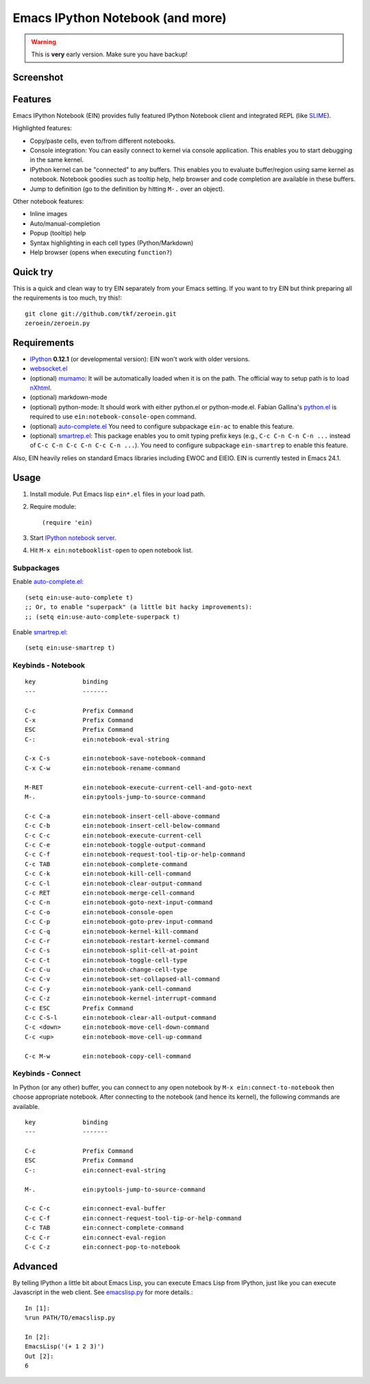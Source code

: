 ===================================
 Emacs IPython Notebook (and more)
===================================

.. warning:: This is **very** early version.
             Make sure you have backup!

Screenshot
==========

.. figure:: http://farm8.staticflickr.com/7125/7006219050_2d424b4ece_z.jpg
   :alt: Plotting in Emacs IPython Notebook


Features
========

Emacs IPython Notebook (EIN) provides fully featured IPython Notebook
client and integrated REPL (like SLIME_).

.. _SLIME: http://common-lisp.net/project/slime/

Highlighted features:

* Copy/paste cells, even to/from different notebooks.
* Console integration: You can easily connect to kernel via console
  application.  This enables you to start debugging in the same
  kernel.
* IPython kernel can be "connected" to any buffers.  This enables you
  to evaluate buffer/region using same kernel as notebook.  Notebook
  goodies such as tooltip help, help browser and code completion are
  available in these buffers.
* Jump to definition (go to the definition by hitting ``M-.`` over an
  object).

Other notebook features:

* Inline images
* Auto/manual-completion
* Popup (tooltip) help
* Syntax highlighting in each cell types (Python/Markdown)
* Help browser (opens when executing ``function?``)


Quick try
=========

This is a quick and clean way to try EIN separately from your Emacs
setting.  If you want to try EIN but think preparing all the
requirements is too much, try this!::

   git clone git://github.com/tkf/zeroein.git
   zeroein/zeroein.py


Requirements
============

* IPython_ **0.12.1** (or developmental version):
  EIN won't work with older versions.
* `websocket.el`_
* (optional) mumamo_:
  It will be automatically loaded when it is on the path.
  The official way to setup path is to load nXhtml_.
* (optional) markdown-mode
* (optional) python-mode:
  It should work with either python.el or python-mode.el.
  Fabian Gallina's `python.el`_ is required to use
  ``ein:notebook-console-open`` command.
* (optional) `auto-complete.el`_
  You need to configure subpackage ``ein-ac`` to enable
  this feature.
* (optional) `smartrep.el`_:
  This package enables you to omit typing prefix keys (e.g.,
  ``C-c C-n C-n C-n ...`` instead of ``C-c C-n C-c C-n C-c C-n ...``).
  You need to configure subpackage ``ein-smartrep`` to enable
  this feature.

Also, EIN heavily relies on standard Emacs libraries including EWOC
and EIEIO.  EIN is currently tested in Emacs 24.1.

.. _IPython: http://ipython.org/
.. _websocket.el: https://github.com/ahyatt/emacs-websocket
.. _mumamo: http://www.emacswiki.org/emacs/MuMaMo
.. _nXhtml: http://ourcomments.org/Emacs/nXhtml/doc/nxhtml.html
.. _python.el: https://github.com/fgallina/python.el
.. _auto-complete.el: http://cx4a.org/software/auto-complete/
.. _smartrep.el: https://github.com/myuhe/smartrep.el


Usage
=====

1. Install module.
   Put Emacs lisp ``ein*.el`` files in your load path.

2. Require module::

     (require 'ein)

3. Start `IPython notebook server`_.

4. Hit ``M-x ein:notebooklist-open`` to open notebook list.

.. _`IPython notebook server`:
   http://ipython.org/ipython-doc/stable/interactive/htmlnotebook.html


Subpackages
-----------

Enable `auto-complete.el`_::

   (setq ein:use-auto-complete t)
   ;; Or, to enable "superpack" (a little bit hacky improvements):
   ;; (setq ein:use-auto-complete-superpack t)

Enable `smartrep.el`_::

   (setq ein:use-smartrep t)


Keybinds - Notebook
-------------------

.. (ein:dev-insert-mode-map "\\{ein:notebook-mode-map}")

::

   key             binding
   ---             -------

   C-c             Prefix Command
   C-x             Prefix Command
   ESC             Prefix Command
   C-:             ein:notebook-eval-string

   C-x C-s         ein:notebook-save-notebook-command
   C-x C-w         ein:notebook-rename-command

   M-RET           ein:notebook-execute-current-cell-and-goto-next
   M-.             ein:pytools-jump-to-source-command

   C-c C-a         ein:notebook-insert-cell-above-command
   C-c C-b         ein:notebook-insert-cell-below-command
   C-c C-c         ein:notebook-execute-current-cell
   C-c C-e         ein:notebook-toggle-output-command
   C-c C-f         ein:notebook-request-tool-tip-or-help-command
   C-c TAB         ein:notebook-complete-command
   C-c C-k         ein:notebook-kill-cell-command
   C-c C-l         ein:notebook-clear-output-command
   C-c RET         ein:notebook-merge-cell-command
   C-c C-n         ein:notebook-goto-next-input-command
   C-c C-o         ein:notebook-console-open
   C-c C-p         ein:notebook-goto-prev-input-command
   C-c C-q         ein:notebook-kernel-kill-command
   C-c C-r         ein:notebook-restart-kernel-command
   C-c C-s         ein:notebook-split-cell-at-point
   C-c C-t         ein:notebook-toggle-cell-type
   C-c C-u         ein:notebook-change-cell-type
   C-c C-v         ein:notebook-set-collapsed-all-command
   C-c C-y         ein:notebook-yank-cell-command
   C-c C-z         ein:notebook-kernel-interrupt-command
   C-c ESC         Prefix Command
   C-c C-S-l       ein:notebook-clear-all-output-command
   C-c <down>      ein:notebook-move-cell-down-command
   C-c <up>        ein:notebook-move-cell-up-command

   C-c M-w         ein:notebook-copy-cell-command

.. // KEYS END //


Keybinds - Connect
------------------

In Python (or any other) buffer, you can connect to any open notebook
by ``M-x ein:connect-to-notebook`` then choose appropriate notebook.
After connecting to the notebook (and hence its kernel), the following
commands are available.

.. (ein:dev-insert-mode-map "\\{ein:connect-mode-map}")

::

   key             binding
   ---             -------

   C-c             Prefix Command
   ESC             Prefix Command
   C-:             ein:connect-eval-string

   M-.             ein:pytools-jump-to-source-command

   C-c C-c         ein:connect-eval-buffer
   C-c C-f         ein:connect-request-tool-tip-or-help-command
   C-c TAB         ein:connect-complete-command
   C-c C-r         ein:connect-eval-region
   C-c C-z         ein:connect-pop-to-notebook

.. // KEYS END //


Advanced
========

By telling IPython a little bit about Emacs Lisp, you can execute
Emacs Lisp from IPython, just like you can execute Javascript in the
web client.  See `emacslisp.py`_ for more details.::

   In [1]:
   %run PATH/TO/emacslisp.py

   In [2]:
   EmacsLisp('(+ 1 2 3)')
   Out [2]:
   6

.. _`emacslisp.py`:
  https://github.com/tkf/emacs-ipython-notebook/blob/master/emacslisp.py
